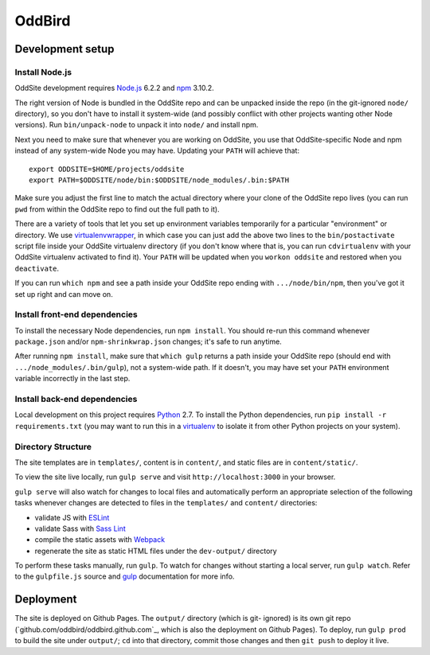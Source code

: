 OddBird
=======

Development setup
-----------------


Install Node.js
~~~~~~~~~~~~~~~

OddSite development requires `Node.js`_ 6.2.2 and `npm`_ 3.10.2.

The right version of Node is bundled in the OddSite repo and can be unpacked
inside the repo (in the git-ignored ``node/`` directory), so you don't have to
install it system-wide (and possibly conflict with other projects wanting other
Node versions). Run ``bin/unpack-node`` to unpack it into ``node/`` and install
npm.

Next you need to make sure that whenever you are working on OddSite, you use
that OddSite-specific Node and npm instead of any system-wide Node you may
have. Updating your ``PATH`` will achieve that::

    export ODDSITE=$HOME/projects/oddsite
    export PATH=$ODDSITE/node/bin:$ODDSITE/node_modules/.bin:$PATH

Make sure you adjust the first line to match the actual directory where your
clone of the OddSite repo lives (you can run ``pwd`` from within the OddSite
repo to find out the full path to it).

There are a variety of tools that let you set up environment variables
temporarily for a particular "environment" or directory. We use
`virtualenvwrapper`_, in which case you can just add the above two lines to the
``bin/postactivate`` script file inside your OddSite virtualenv directory (if
you don't know where that is, you can run ``cdvirtualenv`` with your OddSite
virtualenv activated to find it). Your ``PATH`` will be updated when you
``workon oddsite`` and restored when you ``deactivate``.

If you can run ``which npm`` and see a path inside your OddSite repo ending
with ``.../node/bin/npm``, then you've got it set up right and can move on.


Install front-end dependencies
~~~~~~~~~~~~~~~~~~~~~~~~~~~~~~

To install the necessary Node dependencies, run ``npm install``. You should
re-run this command whenever ``package.json`` and/or ``npm-shrinkwrap.json``
changes; it's safe to run anytime.

After running ``npm install``, make sure that ``which gulp`` returns a path
inside your OddSite repo (should end with ``.../node_modules/.bin/gulp``), not
a system-wide path. If it doesn't, you may have set your ``PATH`` environment
variable incorrectly in the last step.


Install back-end dependencies
~~~~~~~~~~~~~~~~~~~~~~~~~~~~~

Local development on this project requires `Python`_ 2.7. To install the Python
dependencies, run ``pip install -r requirements.txt`` (you may want to run this
in a `virtualenv`_ to isolate it from other Python projects on your system).


Directory Structure
~~~~~~~~~~~~~~~~~~~

The site templates are in ``templates/``, content is in ``content/``, and
static files are in ``content/static/``.

To view the site live locally, run ``gulp serve`` and visit
``http://localhost:3000`` in your browser.

``gulp serve`` will also watch for changes to local files and automatically
perform an appropriate selection of the following tasks whenever changes are
detected to files in the ``templates/`` and ``content/`` directories:

* validate JS with `ESLint`_
* validate Sass with `Sass Lint`_
* compile the static assets with `Webpack`_
* regenerate the site as static HTML files under the ``dev-output/`` directory

To perform these tasks manually, run ``gulp``. To watch for changes without
starting a local server, run ``gulp watch``. Refer to the ``gulpfile.js``
source and `gulp`_ documentation for more info.

.. _Node.js: http://nodejs.org
.. _npm: https://www.npmjs.com/
.. _virtualenvwrapper: http://virtualenvwrapper.readthedocs.org/en/latest/
.. _Python: https://www.python.org/
.. _virtualenv: http://www.virtualenv.org
.. _ESLint: http://eslint.org/
.. _Sass Lint: https://github.com/sasstools/sass-lint
.. _Webpack: http://webpack.github.io/
.. _gulp: http://gulpjs.com/


Deployment
----------

The site is deployed on Github Pages. The ``output/`` directory (which is git-
ignored) is its own git repo (`github.com/oddbird/oddbird.github.com`_, which
is also the deployment on Github Pages). To deploy, run ``gulp prod`` to build
the site under ``output/``; ``cd`` into that directory, commit those changes
and then ``git push`` to deploy it live.
